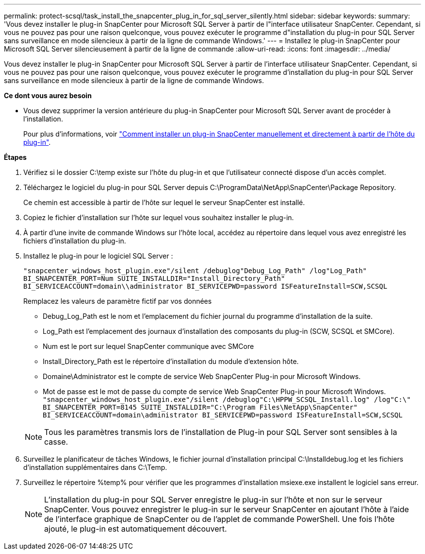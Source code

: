 ---
permalink: protect-scsql/task_install_the_snapcenter_plug_in_for_sql_server_silently.html 
sidebar: sidebar 
keywords:  
summary: 'Vous devez installer le plug-in SnapCenter pour Microsoft SQL Server à partir de l"interface utilisateur SnapCenter. Cependant, si vous ne pouvez pas pour une raison quelconque, vous pouvez exécuter le programme d"installation du plug-in pour SQL Server sans surveillance en mode silencieux à partir de la ligne de commande Windows.' 
---
= Installez le plug-in SnapCenter pour Microsoft SQL Server silencieusement à partir de la ligne de commande
:allow-uri-read: 
:icons: font
:imagesdir: ../media/


[role="lead"]
Vous devez installer le plug-in SnapCenter pour Microsoft SQL Server à partir de l'interface utilisateur SnapCenter. Cependant, si vous ne pouvez pas pour une raison quelconque, vous pouvez exécuter le programme d'installation du plug-in pour SQL Server sans surveillance en mode silencieux à partir de la ligne de commande Windows.

*Ce dont vous aurez besoin*

* Vous devez supprimer la version antérieure du plug-in SnapCenter pour Microsoft SQL Server avant de procéder à l'installation.
+
Pour plus d'informations, voir https://kb.netapp.com/Advice_and_Troubleshooting/Data_Protection_and_Security/SnapCenter/How_to_Install_a_SnapCenter_Plug-In_manually_and_directly_from_thePlug-In_Host["Comment installer un plug-in SnapCenter manuellement et directement à partir de l'hôte du plug-in"^].



*Étapes*

. Vérifiez si le dossier C:\temp existe sur l'hôte du plug-in et que l'utilisateur connecté dispose d'un accès complet.
. Téléchargez le logiciel du plug-in pour SQL Server depuis C:\ProgramData\NetApp\SnapCenter\Package Repository.
+
Ce chemin est accessible à partir de l'hôte sur lequel le serveur SnapCenter est installé.

. Copiez le fichier d'installation sur l'hôte sur lequel vous souhaitez installer le plug-in.
. À partir d'une invite de commande Windows sur l'hôte local, accédez au répertoire dans lequel vous avez enregistré les fichiers d'installation du plug-in.
. Installez le plug-in pour le logiciel SQL Server :
+
`"snapcenter_windows_host_plugin.exe"/silent /debuglog"Debug_Log_Path" /log"Log_Path" BI_SNAPCENTER_PORT=Num SUITE_INSTALLDIR="Install_Directory_Path" BI_SERVICEACCOUNT=domain\\administrator BI_SERVICEPWD=password ISFeatureInstall=SCW,SCSQL`

+
Remplacez les valeurs de paramètre fictif par vos données

+
** Debug_Log_Path est le nom et l'emplacement du fichier journal du programme d'installation de la suite.
** Log_Path est l'emplacement des journaux d'installation des composants du plug-in (SCW, SCSQL et SMCore).
** Num est le port sur lequel SnapCenter communique avec SMCore
** Install_Directory_Path est le répertoire d'installation du module d'extension hôte.
** Domaine\Administrator est le compte de service Web SnapCenter Plug-in pour Microsoft Windows.
** Mot de passe est le mot de passe du compte de service Web SnapCenter Plug-in pour Microsoft Windows. +
`"snapcenter_windows_host_plugin.exe"/silent /debuglog"C:\HPPW_SCSQL_Install.log" /log"C:\" BI_SNAPCENTER_PORT=8145 SUITE_INSTALLDIR="C:\Program Files\NetApp\SnapCenter" BI_SERVICEACCOUNT=domain\administrator BI_SERVICEPWD=password ISFeatureInstall=SCW,SCSQL`


+

NOTE: Tous les paramètres transmis lors de l'installation de Plug-in pour SQL Server sont sensibles à la casse.

. Surveillez le planificateur de tâches Windows, le fichier journal d'installation principal C:\Installdebug.log et les fichiers d'installation supplémentaires dans C:\Temp.
. Surveillez le répertoire %temp% pour vérifier que les programmes d'installation msiexe.exe installent le logiciel sans erreur.
+

NOTE: L'installation du plug-in pour SQL Server enregistre le plug-in sur l'hôte et non sur le serveur SnapCenter. Vous pouvez enregistrer le plug-in sur le serveur SnapCenter en ajoutant l'hôte à l'aide de l'interface graphique de SnapCenter ou de l'applet de commande PowerShell. Une fois l'hôte ajouté, le plug-in est automatiquement découvert.


